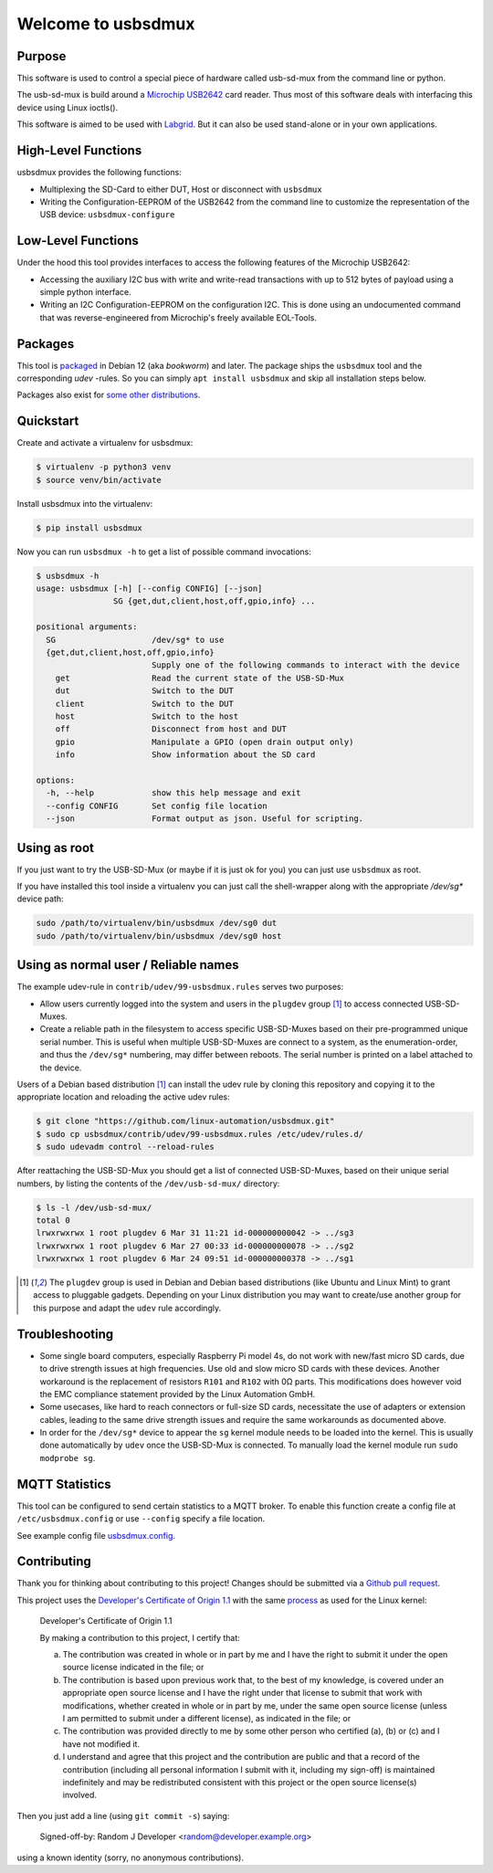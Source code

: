 Welcome to usbsdmux
===================

|license|
|pypi|

Purpose
-------
This software is used to control a special piece of hardware called usb-sd-mux from the command line or python.

The usb-sd-mux is build around a `Microchip USB2642 <http://www.microchip.com/wwwproducts/en/USB2642>`_ card reader. Thus most of this software deals with interfacing this device using Linux ioctls().

This software is aimed to be used with `Labgrid <https://github.com/labgrid-project/labgrid>`_. But it can also be used stand-alone or in your own applications.

High-Level Functions
--------------------
usbsdmux provides the following functions:

* Multiplexing the SD-Card to either DUT, Host or disconnect with ``usbsdmux``
* Writing the Configuration-EEPROM of the USB2642 from the command line to customize the representation of the USB device: ``usbsdmux-configure``


Low-Level Functions
-------------------
Under the hood this tool provides interfaces to access the following features of the Microchip USB2642:

* Accessing the auxiliary I2C bus with write and write-read transactions with up to 512 bytes of payload using a simple python interface.
* Writing an I2C Configuration-EEPROM on the configuration I2C.
  This is done using an undocumented command that was reverse-engineered from Microchip's freely available EOL-Tools.

Packages
--------

.. image:: https://repology.org/badge/vertical-allrepos/usbsdmux.svg
   :target: https://repology.org/project/usbsdmux/versions
   :alt: Packaging status
   :align: right

This tool is `packaged <https://packages.debian.org/search?keywords=usbsdmux&searchon=names&exact=1>`_ in Debian 12
(aka *bookworm*) and later.
The package ships the ``usbsdmux`` tool and the corresponding *udev* -rules.
So you can simply ``apt install usbsdmux`` and skip all installation steps below.

Packages also exist for `some other distributions <https://repology.org/project/usbsdmux/versions>`_.

Quickstart
----------

Create and activate a virtualenv for usbsdmux:

.. code-block:: bash

   $ virtualenv -p python3 venv
   $ source venv/bin/activate

Install usbsdmux into the virtualenv:

.. code-block:: bash

   $ pip install usbsdmux

Now you can run ``usbsdmux -h`` to get a list of possible
command invocations:

.. code-block:: text

   $ usbsdmux -h
   usage: usbsdmux [-h] [--config CONFIG] [--json]
                   SG {get,dut,client,host,off,gpio,info} ...

   positional arguments:
     SG                    /dev/sg* to use
     {get,dut,client,host,off,gpio,info}
                           Supply one of the following commands to interact with the device
       get                 Read the current state of the USB-SD-Mux
       dut                 Switch to the DUT
       client              Switch to the DUT
       host                Switch to the host
       off                 Disconnect from host and DUT
       gpio                Manipulate a GPIO (open drain output only)
       info                Show information about the SD card

   options:
     -h, --help            show this help message and exit
     --config CONFIG       Set config file location
     --json                Format output as json. Useful for scripting.

Using as root
-------------
If you just want to try the USB-SD-Mux (or maybe if it is just ok for you) you
can just use ``usbsdmux`` as root.

If you have installed this tool inside a virtualenv you can just call the
shell-wrapper along with the appropriate `/dev/sg*` device path:

.. code-block:: bash

   sudo /path/to/virtualenv/bin/usbsdmux /dev/sg0 dut
   sudo /path/to/virtualenv/bin/usbsdmux /dev/sg0 host

Using as normal user / Reliable names
-------------------------------------

The example udev-rule in ``contrib/udev/99-usbsdmux.rules`` serves two purposes:

* Allow users currently logged into the system and users in the
  ``plugdev`` group [1]_ to access connected USB-SD-Muxes.
* Create a reliable path in the filesystem to access specific
  USB-SD-Muxes based on their pre-programmed unique serial number.
  This is useful when multiple USB-SD-Muxes are connect to a system,
  as the enumeration-order, and thus the ``/dev/sg*`` numbering,
  may differ between reboots.
  The serial number is printed on a label attached to the device.

Users of a Debian based distribution [1]_ can install the udev rule
by cloning this repository and copying it to the appropriate location
and reloading the active udev rules:

.. code-block:: bash

   $ git clone "https://github.com/linux-automation/usbsdmux.git"
   $ sudo cp usbsdmux/contrib/udev/99-usbsdmux.rules /etc/udev/rules.d/
   $ sudo udevadm control --reload-rules

After reattaching the USB-SD-Mux you should get a list of connected USB-SD-Muxes,
based on their unique serial numbers, by listing the contents of
the ``/dev/usb-sd-mux/`` directory:

.. code-block:: bash

    $ ls -l /dev/usb-sd-mux/
    total 0
    lrwxrwxrwx 1 root plugdev 6 Mar 31 11:21 id-000000000042 -> ../sg3
    lrwxrwxrwx 1 root plugdev 6 Mar 27 00:33 id-000000000078 -> ../sg2
    lrwxrwxrwx 1 root plugdev 6 Mar 24 09:51 id-000000000378 -> ../sg1

.. [1] The ``plugdev`` group is used in Debian and Debian based distributions
       (like Ubuntu and Linux Mint) to grant access to pluggable gadgets.
       Depending on your Linux distribution you may want to create/use another
       group for this purpose and adapt the ``udev`` rule accordingly.

Troubleshooting
---------------

* Some single board computers, especially Raspberry Pi model 4s, do not work with
  new/fast micro SD cards, due to drive strength issues at high frequencies.
  Use old and slow micro SD cards with these devices.
  Another workaround is the replacement of resistors ``R101`` and ``R102`` with 0Ω
  parts. This modifications does however void the EMC compliance statement provided
  by the Linux Automation GmbH.
* Some usecases, like hard to reach connectors or full-size SD cards, necessitate the
  use of adapters or extension cables, leading to the same drive strength issues
  and require the same workarounds as documented above.
* In order for the ``/dev/sg*`` device to appear the ``sg`` kernel module needs to be loaded
  into the kernel. This is usually done automatically by ``udev`` once the USB-SD-Mux is connected.
  To manually load the kernel module run ``sudo modprobe sg``.

.. |license| image:: https://img.shields.io/badge/license-LGPLv2.1-blue.svg
    :alt: LGPLv2.1
    :target: https://raw.githubusercontent.com/linux-automation/usbsdmux/master/COPYING

.. |pypi| image:: https://img.shields.io/pypi/v/usbsdmux.svg
    :alt: pypi.org
    :target: https://pypi.org/project/usbsdmux

MQTT Statistics
---------------

This tool can be configured to send certain statistics to a MQTT broker.
To enable this function create a config file at ``/etc/usbsdmux.config`` or use ``--config`` specify a file location.

See example config file `usbsdmux.config <contrib/usbsdmux.config>`_.

Contributing
------------

Thank you for thinking about contributing to this project!
Changes should be submitted via a
`Github pull request <https://github.com/linux-automation/usbsdmux/pulls>`_.

This project uses the `Developer's Certificate of Origin 1.1
<https://developercertificate.org/>`_ with the same `process
<https://www.kernel.org/doc/html/latest/process/submitting-patches.html#sign-your-work-the-developer-s-certificate-of-origin>`_
as used for the Linux kernel:

  Developer's Certificate of Origin 1.1

  By making a contribution to this project, I certify that:

  (a) The contribution was created in whole or in part by me and I
      have the right to submit it under the open source license
      indicated in the file; or

  (b) The contribution is based upon previous work that, to the best
      of my knowledge, is covered under an appropriate open source
      license and I have the right under that license to submit that
      work with modifications, whether created in whole or in part
      by me, under the same open source license (unless I am
      permitted to submit under a different license), as indicated
      in the file; or

  (c) The contribution was provided directly to me by some other
      person who certified (a), (b) or (c) and I have not modified
      it.

  (d) I understand and agree that this project and the contribution
      are public and that a record of the contribution (including all
      personal information I submit with it, including my sign-off) is
      maintained indefinitely and may be redistributed consistent with
      this project or the open source license(s) involved.

Then you just add a line (using ``git commit -s``) saying:

  Signed-off-by: Random J Developer <random@developer.example.org>

using a known identity (sorry, no anonymous contributions).
